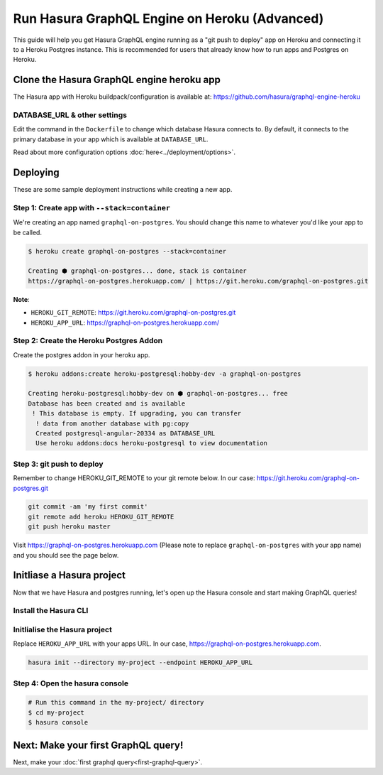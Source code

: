Run Hasura GraphQL Engine on Heroku (Advanced)
==============================================

This guide will help you get Hasura GraphQL engine running as a "git push to deploy" app on Heroku and connecting it
to a Heroku Postgres instance.
This is recommended for users that already know how to run apps and Postgres on Heroku.

Clone the Hasura GraphQL engine heroku app
------------------------------------------

The Hasura app with Heroku buildpack/configuration is available at:
https://github.com/hasura/graphql-engine-heroku

DATABASE_URL & other settings
^^^^^^^^^^^^^^^^^^^^^^^^^^^^^

Edit the command in the ``Dockerfile`` to change which database Hasura connects to.
By default, it connects to the primary database in your app which is available at ``DATABASE_URL``.

.. code-block:: Dockerfile
   :emphasize-lines: 6

   FROM hasura/graphql-engine:latest

   # Change $DATABASE_URL to your heroku postgres URL if you're not using
   # the primary postgres instance in your app
   CMD graphql-engine \
       --database-url $DATABASE_URL \
       serve \
       --server-port $PORT


Read about more configuration options :doc:`here<../deployment/options>`.

Deploying
---------

These are some sample deployment instructions while creating a new app.

Step 1: Create app with ``--stack=container``
^^^^^^^^^^^^^^^^^^^^^^^^^^^^^^^^^^^^^^^^^^^^^

We're creating an app named ``graphql-on-postgres``.
You should change this name to whatever you'd like your app to be called.

.. code-block:: none

  $ heroku create graphql-on-postgres --stack=container

  Creating ⬢ graphql-on-postgres... done, stack is container
  https://graphql-on-postgres.herokuapp.com/ | https://git.heroku.com/graphql-on-postgres.git

**Note**:

- ``HEROKU_GIT_REMOTE``: https://git.heroku.com/graphql-on-postgres.git
- ``HEROKU_APP_URL``: https://graphql-on-postgres.herokuapp.com/

Step 2: Create the Heroku Postgres Addon
^^^^^^^^^^^^^^^^^^^^^^^^^^^^^^^^^^^^^^^^

Create the postgres addon in your heroku app.

.. code-block:: none

  $ heroku addons:create heroku-postgresql:hobby-dev -a graphql-on-postgres

  Creating heroku-postgresql:hobby-dev on ⬢ graphql-on-postgres... free
  Database has been created and is available
   ! This database is empty. If upgrading, you can transfer
    ! data from another database with pg:copy
    Created postgresql-angular-20334 as DATABASE_URL
    Use heroku addons:docs heroku-postgresql to view documentation

Step 3: git push to deploy
^^^^^^^^^^^^^^^^^^^^^^^^^^
Remember to change HEROKU_GIT_REMOTE to your git remote below. In our case: https://git.heroku.com/graphql-on-postgres.git

.. code-block:: bash

  git commit -am 'my first commit'
  git remote add heroku HEROKU_GIT_REMOTE
  git push heroku master

Visit `https://graphql-on-postgres.herokuapp.com <https://graphql-on-postgres.herokuapp.com>`_ (Please note to replace ``graphql-on-postgres`` with your app name) and you should see the page below.

.. image:: ../../../img/graphql/manual/getting-started/InstallSuccess.jpg
  :alt: Heroku installation success

Initliase a Hasura project
--------------------------
Now that we have Hasura and postgres running, let's open up the Hasura console and start making GraphQL queries!

Install the Hasura CLI
^^^^^^^^^^^^^^^^^^^^^^

.. rst-class:: api_tabs
.. tabs::

   .. tab:: Mac

      In your terminal enter the following command:

      .. code-block:: bash

         curl -L https://cli.hasura.io/install.sh | bash

      This will install the ``hasura`` CLI in ``/usr/local/bin``. You might have to provide
      your ``sudo`` password depending on the permissions of your ``/usr/local/bin`` location.

   .. tab:: Linux

      Open your linux shell and run the following command:

      .. code-block:: bash

         curl -L https://cli.hasura.io/install.sh | bash

      This will install the ``hasura`` CLI tool in ``/usr/local/bin``. You might have to provide
      your ``sudo`` password depending on the permissions of your ``/usr/local/bin`` location.

   .. tab:: Windows

      .. note::

         You should have ``git bash`` installed to use ``hasura`` CLI. Download git bash using the following `(link)
         <https://git-scm.com/download/win>`_. Also, make sure you install it in ``MinTTY`` mode, instead of Windows'
         default console.

      Download the ``hasura`` installer:

      * `hasura (64-bit Windows installer) <https://cli.hasura.io/install/windows-amd64>`_
      * `hasura (32-bit Windows installer) <https://cli.hasura.io/install/windows-386>`_

      **Note:** Please run the installer as Administrator to avoid PATH update errors. If you're still
      getting a `command not found` error after installing Hasura, please restart Gitbash.


Initlialise the Hasura project
^^^^^^^^^^^^^^^^^^^^^^^^^^^^^^

Replace ``HEROKU_APP_URL`` with your apps URL. In our case, https://graphql-on-postgres.herokuapp.com.

.. code-block:: bash

  hasura init --directory my-project --endpoint HEROKU_APP_URL


Step 4: Open the hasura console
^^^^^^^^^^^^^^^^^^^^^^^^^^^^^^^

.. code-block:: bash

  # Run this command in the my-project/ directory
  $ cd my-project
  $ hasura console


Next: Make your first GraphQL query!
------------------------------------

Next, make your :doc:`first graphql query<first-graphql-query>`.
